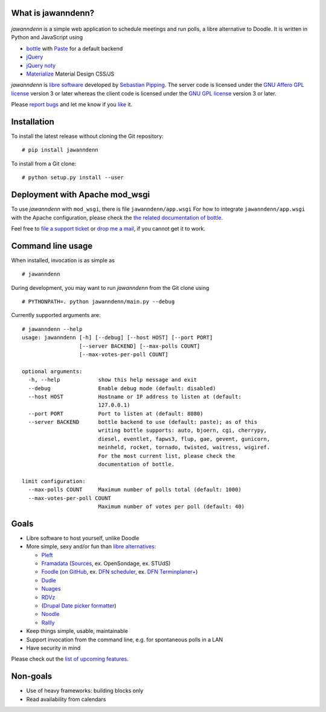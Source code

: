 What is jawanndenn?
===================

.. figure:: https://raw.githubusercontent.com/hartwork/jawanndenn/master/jawanndenn-setup.png
   :alt: Screenshot of poll creation in jawanndenn

*jawanndenn* is a simple web application to schedule meetings and run
polls, a libre alternative to Doodle. It is written in Python and
JavaScript using

-  `bottle`_ with `Paste`_ for a default backend
-  `jQuery`_ 
-  `jQuery noty`_
-  `Materialize`_ Material Design CSS/JS

*jawanndenn* is `libre software`_ developed by `Sebastian Pipping`_. The
server code is licensed under the `GNU Affero GPL license`_ version 3
or later whereas the client code is licensed under the `GNU GPL
license`_ version 3 or later.

Please `report bugs`_ and let me know if you `like`_ it.


Installation
============

To install the latest release without cloning the Git repository:

::

    # pip install jawanndenn

To install from a Git clone:

::

    # python setup.py install --user


Deployment with Apache mod\_wsgi
================================

To use *jawanndenn* with ``mod_wsgi``, there is file
``jawanndenn/app.wsgi`` For how to integrate ``jawanndenn/app.wsgi``
with the Apache configuration, please check the `the related
documentation of bottle`_.

Feel free to `file a support ticket`_ or `drop me a mail`_, if you
cannot get it to work.


Command line usage
==================

When installed, invocation is as simple as

::

    # jawanndenn

During development, you may want to run *jawanndenn* from the Git clone
using

::

    # PYTHONPATH=. python jawanndenn/main.py --debug

Currently supported arguments are:

::

    # jawanndenn --help
    usage: jawanndenn [-h] [--debug] [--host HOST] [--port PORT]
                      [--server BACKEND] [--max-polls COUNT]
                      [--max-votes-per-poll COUNT]

    optional arguments:
      -h, --help            show this help message and exit
      --debug               Enable debug mode (default: disabled)
      --host HOST           Hostname or IP address to listen at (default:
                            127.0.0.1)
      --port PORT           Port to listen at (default: 8080)
      --server BACKEND      bottle backend to use (default: paste); as of this
                            writing bottle supports: auto, bjoern, cgi, cherrypy,
                            diesel, eventlet, fapws3, flup, gae, gevent, gunicorn,
                            meinheld, rocket, tornado, twisted, waitress, wsgiref.
                            For the most current list, please check the
                            documentation of bottle.

    limit configuration:
      --max-polls COUNT     Maximum number of polls total (default: 1000)
      --max-votes-per-poll COUNT
                            Maximum number of votes per poll (default: 40)


Goals
=====

-  Libre software to host yourself, unlike Doodle
-  More simple, sexy and/or fun than `libre alternatives`_:

   -  `Pleft`_
   -  `Framadata`_ (`Sources`_, ex. OpenSondage, ex. STUdS)
   -  `Foodle`_ (`on GitHub`_, ex. `DFN scheduler`_, ex. `DFN Terminplaner+`_)
   -  `Dudle`_
   -  `Nuages`_
   -  `RDVz`_
   -  (`Drupal Date picker formatter`_)
   -  `Noodle`_
   -  `Rallly`_

-  Keep things simple, usable, maintainable
-  Support invocation from the command line, e.g. for spontaneous polls in a LAN
-  Have security in mind

Please check out the `list of upcoming features`_.


Non-goals
=========

-  Use of heavy frameworks: building blocks only
-  Read availability from calendars

.. _bottle: http://bottlepy.org/docs/dev/
.. _Paste: http://pythonpaste.org/
.. _jQuery: http://jquery.com/
.. _jQuery noty: http://ned.im/noty/#/about
.. _Materialize: http://materializecss.com/
.. _libre software: https://www.gnu.org/philosophy/free-sw.en.html
.. _Sebastian Pipping: https://blog.hartwork.org/
.. _GNU Affero GPL license: https://www.gnu.org/licenses/agpl.en.html
.. _GNU GPL license: https://www.gnu.org/licenses/gpl.html
.. _report bugs: https://github.com/hartwork/jawanndenn/issues
.. _like: mailto:sebastian@pipping.org
.. _the related documentation of bottle: https://bottlepy.org/docs/dev/deployment.html#apache-mod-wsgi
.. _file a support ticket: https://github.com/hartwork/jawanndenn/issues/new
.. _drop me a mail: mailto:sebastian@pipping.org
.. _libre alternatives: http://alternativeto.net/software/doodle/?license=opensource
.. _Pleft: https://github.com/sander/pleft
.. _Framadata: https://framadate.org/
.. _Sources: https://git.framasoft.org/framasoft/framadate
.. _Foodle: https://foodl.org/
.. _on GitHub: https://github.com/UNINETT/Foodle
.. _DFN scheduler: https://terminplaner.dfn.de/
.. _DFN Terminplaner+: https://terminplaner2.dfn.de/
.. _Dudle: https://dudle.inf.tu-dresden.de/
.. _Nuages: https://nuages.domainepublic.net/
.. _RDVz: https://sourceforge.net/projects/rdvz/
.. _Drupal Date picker formatter: http://alternativeto.net/software/date-picker-formatter-dudel-for-drupal/?license=opensource
.. _Noodle: https://github.com/kmerz/noodle
.. _Rallly: https://github.com/lukevella/Rallly
.. _list of upcoming features: https://github.com/hartwork/jawanndenn/issues/created_by/hartwork
